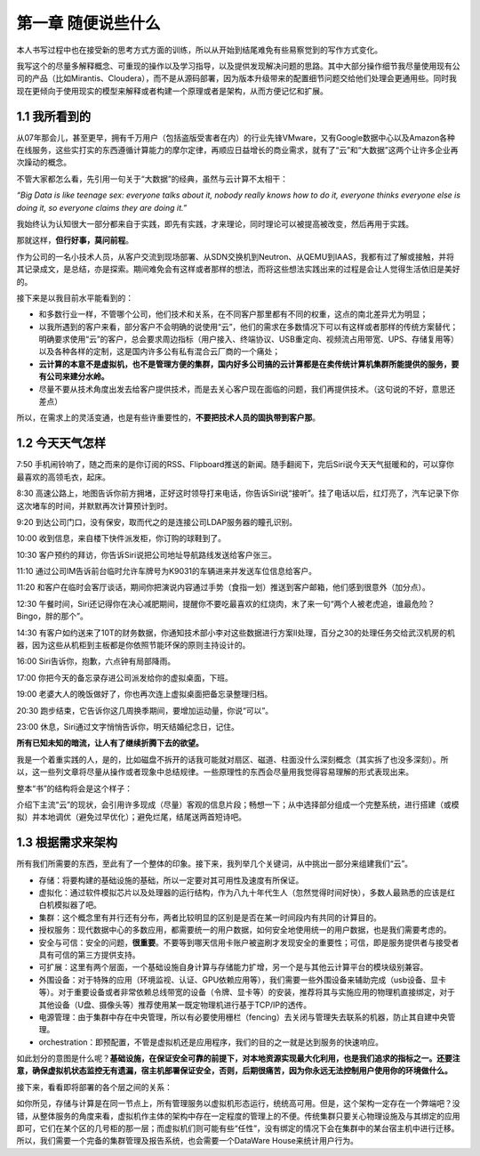 ===================
第一章 随便说些什么
===================

本人书写过程中也在接受新的思考方式方面的训练，所以从开始到结尾难免有些易察觉到的写作方式变化。

我写这个的尽量多解释概念、可重现的操作以及学习指导，以及提供发现解决问题的思路。其中大部分操作细节我尽量使用现有公司的产品（比如Mirantis、Cloudera），而不是从源码部署，因为版本升级带来的配置细节问题交给他们处理会更通用些。同时我现在更倾向于使用现实的模型来解释或者构建一个原理或者是架构，从而方便记忆和扩展。

1.1 我所看到的
-------------------

从07年那会儿，甚至更早，拥有千万用户（包括盗版受害者在内）的行业先锋VMware，又有Google数据中心以及Amazon各种在线服务，这些实打实的东西遵循计算能力的摩尔定律，再顺应日益增长的商业需求，就有了“云”和“大数据”这两个让许多企业再次躁动的概念。

不管大家都怎么看，先引用一句关于“大数据”的经典，虽然与云计算不太相干：

*“Big Data is like teenage sex: everyone talks about it, nobody really knows how to do it, everyone thinks everyone else is doing it, so everyone claims they are doing it.”*

我始终认为认知很大一部分都来自于实践，即先有实践，才来理论，同时理论可以被提高被改变，然后再用于实践。

那就这样，**但行好事，莫问前程**。

作为公司的一名小技术人员，从客户交流到现场部署、从SDN交换机到Neutron、从QEMU到IAAS，我都有过了解或接触，并将其记录成文，是总结，亦是探索。期间难免会有这样或者那样的想法，而将这些想法实践出来的过程是会让人觉得生活依旧是美好的。

接下来是以我目前水平能看到的：

- 和多数行业一样，不管哪个公司，他们技术和关系，在不同客户那里都有不同的权重，这点的南北差异尤为明显；

- 以我所遇到的客户来看，部分客户不会明确的说使用“云”，他们的需求在多数情况下可以有这样或者那样的传统方案替代；明确要求使用“云”的客户，总会要求周边指标（用户接入、终端协议、USB重定向、视频流占用带宽、UPS、存储复用等）以及各种各样的定制，这是国内许多公有私有混合云厂商的一个痛处；

- **云计算的本意不是虚拟机，也不是管理方便的集群，国内好多公司搞的云计算都是在卖传统计算机集群所能提供的服务，要有公司来建分水岭。**

- 尽量不要从技术角度出发去给客户提供技术，而是去关心客户现在面临的问题，我们再提供技术。（这句说的不好，意思还差点）

所以，在需求上的灵活变通，也是有些许重要性的，**不要把技术人员的固执带到客户那**。

1.2 今天天气怎样
----------------

7:50 手机闹铃响了，随之而来的是你订阅的RSS、Flipboard推送的新闻。随手翻阅下，完后Siri说今天天气挺暖和的，可以穿你最喜欢的高领毛衣，起床。

8:30 高速公路上，地图告诉你前方拥堵，正好这时领导打来电话，你告诉Siri说“接听”。挂了电话以后，红灯亮了，汽车记录下你这次堵车的时间，并默默再次计算预计到时。

9:20 到达公司门口，没有保安，取而代之的是连接公司LDAP服务器的瞳孔识别。

10:00 收到信息，来自楼下快件派发柜，你订购的球鞋到了。

10:30 客户预约的拜访，你告诉Siri说把公司地址导航路线发送给客户张三。

11:10 通过公司IM告诉前台临时允许车牌号为K9031的车辆进来并发送车位信息给客户。

11:20 和客户在临时会客厅谈话，期间你把演说内容通过手势（食指一划）推送到客户邮箱，他们感到很意外（加分点）。


12:30 午餐时间，Siri还记得你在决心减肥期间，提醒你不要吃最喜欢的红烧肉，末了来一句“两个人被老虎追，谁最危险？Bingo，胖的那个”。

14:30 有客户如约送来了10T的财务数据，你通知技术部小李对这些数据进行方案II处理，百分之30的处理任务交给武汉机房的机器，因为这些从机柜到主板都是你依照节能环保的原则主持设计的。

16:00 Siri告诉你，抱歉，六点钟有局部降雨。

17:00 你把今天的备忘录存进公司派发给你的虚拟桌面，下班。

19:00 老婆大人的晚饭做好了，你也再次连上虚拟桌面把备忘录整理归档。

20:30 跑步结束，它告诉你这几周换季期间，要增加运动量，你说“可以”。

23:00 休息，Siri通过文字悄悄告诉你，明天结婚纪念日，记住。

**所有已知未知的暗流，让人有了继续折腾下去的欲望。**

我是一个着重实践的人，是的，比如磁盘不拆开的话我可能就对扇区、磁道、柱面没什么深刻概念（其实拆了也没多深刻）。所以，这一些列文章将尽量从操作或者现象中总结规律。一些原理性的东西会尽量用我觉得容易理解的形式表现出来。

.. image:: ../images/01-01.jpg
    :height: 373
    :width: 300
    :align: center

整本“书”的结构将会是这个样子：

介绍下主流“云”的现状，会引用许多现成（尽量）客观的信息片段；畅想一下；从中选择部分组成一个完整系统，进行搭建（或模拟）并本地调优（避免过早优化）；避免烂尾，结尾送两首短诗吧。

1.3 根据需求来架构
--------------------------

所有我们所需要的东西，至此有了一个整体的印象。接下来，我列举几个关键词，从中挑出一部分来组建我们“云”。

- 存储：将要构建的基础设施的基础，所以一定要对其可用性及速度有所保证。

- 虚拟化：通过软件模拟芯片以及处理器的运行结构，作为八九十年代生人（忽然觉得时间好快），多数人最熟悉的应该是红白机模拟器了吧。

- 集群：这个概念里有并行还有分布，两者比较明显的区别是是否在某一时间段内有共同的计算目的。

- 授权服务：现代数据中心的多数应用，都需要统一的用户数据，如何安全地使用统一的用户数据，也是我们需要考虑的。

- 安全与可信：安全的问题，**很重要**。不要等到哪天信用卡账户被盗刷才发现安全的重要性；可信，即是服务提供者与接受者具有可信的第三方提供支持。

- 可扩展：这里有两个层面，一个基础设施自身计算与存储能力扩增，另一个是与其他云计算平台的模块级别兼容。

- 外围设备：对于特殊的应用（环境监视、认证、GPU依赖应用等），我们需要一些外围设备来辅助完成（usb设备、显卡等）。对于重要设备或者非常依赖总线带宽的设备（令牌、显卡等）的安装，推荐将其与实施应用的物理机直接绑定，对于其他设备（U盘、摄像头等）推荐使用某一既定物理机进行基于TCP/IP的透传。

- 电源管理：由于集群中存在中央管理，所以有必要使用栅栏（fencing）去关闭与管理失去联系的机器，防止其自建中央管理。

- orchestration：即预配置，不管是虚拟机还是应用程序，我们的目的之一就是达到服务的快速响应。

如此划分的意图是什么呢？**基础设施，在保证安全可靠的前提下，对本地资源实现最大化利用，也是我们追求的指标之一。还要注意，确保虚拟机状态监控无有遗漏，宿主机部署保证安全，否则，后期很痛苦，因为你永远无法控制用户使用你的环境做什么。**

接下来，看看即将部署的各个层之间的关系：

.. image:: ../images/01-02.png
    :align: center

如你所见，存储与计算是在同一节点上，所有管理服务以虚拟机形态运行，统统高可用。但是，这个架构一定存在一个弊端吧？没错，从整体服务的角度来看，虚拟机作主体的架构中存在一定程度的管理上的不便。传统集群只要关心物理设施及与其绑定的应用即可，它们在某个区的几号柜的那一层；而虚拟机们则可能有些“任性”，没有绑定的情况下会在集群中的某台宿主机中进行迁移。所以，我们需要一个完备的集群管理及报告系统，也会需要一个DataWare House来统计用户行为。

